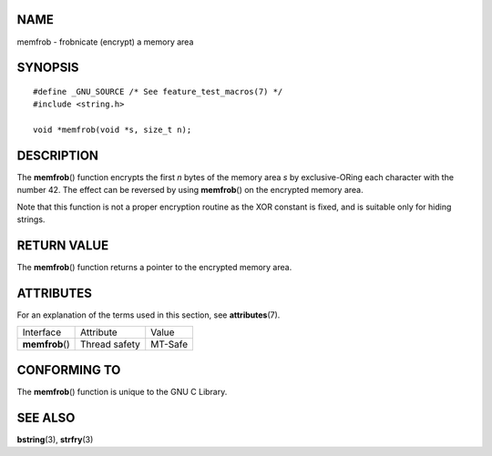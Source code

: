 NAME
====

memfrob - frobnicate (encrypt) a memory area

SYNOPSIS
========

::

   #define _GNU_SOURCE /* See feature_test_macros(7) */
   #include <string.h>

   void *memfrob(void *s, size_t n);

DESCRIPTION
===========

The **memfrob**\ () function encrypts the first *n* bytes of the memory
area *s* by exclusive-ORing each character with the number 42. The
effect can be reversed by using **memfrob**\ () on the encrypted memory
area.

Note that this function is not a proper encryption routine as the XOR
constant is fixed, and is suitable only for hiding strings.

RETURN VALUE
============

The **memfrob**\ () function returns a pointer to the encrypted memory
area.

ATTRIBUTES
==========

For an explanation of the terms used in this section, see
**attributes**\ (7).

=============== ============= =======
Interface       Attribute     Value
**memfrob**\ () Thread safety MT-Safe
=============== ============= =======

CONFORMING TO
=============

The **memfrob**\ () function is unique to the GNU C Library.

SEE ALSO
========

**bstring**\ (3), **strfry**\ (3)
